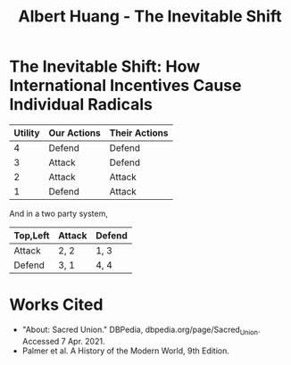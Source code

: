 #+TITLE: Albert Huang - The Inevitable Shift

* The Inevitable Shift: How International Incentives Cause Individual Radicals

  \begin{doublespacing}

   At the turn of the twentieth century, Europe was locked in an arms race caused by international political and economic incentives. As tensions grew, cultural strifes inevitably intensified and ultimately sparked the war.
   Although a lack of enforcement of international order and ballooning militaries both incentivized and enabled WWI, the necessary spark was provided by individual civilian interests.

   Reinforcing international incentives such as the security dilemma and cult of the offensive put each of the international powers on edge, bringing the European powers closer to war.
   As a united Germany industrialized, both its population and industrial might grew to rival the French and British powers of the time. For instance, in 1880-nine years after Germany was officially unified--the German empire produced only 8.5% of the world's manufacturing output while Britain produce 22.9% of it. By 1913, deep into the security dilemma and one year before the war, Germany had surpassed British production and nearly doubled that of France's (Kennedy, Table 18).
   Contries tend to grow their military as they industrialize, if only for defensive purposes. As Germany doubled it's military population over three decades to challenge century-long British and French domination, nearby countries grew wary. As surpassed power and a failing empire, France and Russia grew wary of the newfound power between them. They allied with Britain in 1904 and 1907 respectively for fear of a coming war.
	As countries formed aliances and grew their militaries, opposing parties were forced to keep up in the arms race. This so called "security dilemma" doubled the number of military and navel personel worldwide in the 30 years between the German unification and the war, and nearly tripled the global warship tonnage (Kennedy, Table 19-20). A level two perspcetive would explain this aggression with Germany's expansionistic ideals, but even Britain's liberal parliamentary democracy quadrupled it's naval tonnage.
	Leaders at the time believed that preempting war would allow a fast and decisive victory. Even simplifying the outcomes to two countries and four possibilites, where each country either attacks or defends, greedy actors will choose to preempt war. As a result, each country prepared to invade it's neighboors, and European tensions grew.
	In fact, had a there been an international disencentive such as Mutually Assured Destruction, the relative ordering of possibilites and therefore the cost matrix would've prevented all out war between such parties. For example, in a nuclear scenerio where any attacked country can retaliate with their own warheads, the utility of each scenerio would be ordered as follows:
\end{doublespacing}

	| Utility | Our Actions | Their Actions |
	|---------+-------------+---------------|
	|       4 | Defend      | Defend        |
	|       3 | Attack      | Defend        |
	|       2 | Attack      | Attack        |
	|       1 | Defend      | Attack        |

	And in a two party system,

	| Top,Left | Attack | Defend |
	|----------+--------+--------|
	| Attack   | 2, 2   | 1, 3   |
	| Defend   | 3, 1   | 4, 4   |

	\begin{doublespacing}
	Although it may seem less risky for any given party to attack, the utility of both defend increases as weapons get stronger until both parties opt for a defense strategy under MAD. Modern mutually assured destruction has so far prevented all out war, and a lack of such disincentives made war more likely in the early 1900s.

   As a side effect of this global militarization, the populous glorified and anticipated war. This level three influence on the level one psyche inflamed nationalist ideals across Europe and primed a now-ticking explosive.
	Popular works from the years leading up to the war describe how natural and necessary war is.
	For instance, German general and influential military writer Friedrich von Bernhardi (1849-1930) wrote in the "immensely popular" (Perry, 292) /Germany and the Next War/ (1911) that "War is a biological necessity of the first importance," and that "every attempt to exclude it from international relations must be demonstrably untenable" (Benhardi).
	As both a high-ranking general and a best-selling author, Bernhardi was in a unique position to influence the public opinion about war. His aggressive stance is not surprising given his military background, and his work was instrumental to priming Germany for battle. A nation cannot go to war without the support of the populous, as the citizens at large provide the troops, taxes, and labor to sustain warfare. Such vehement arguments swayed public opinion and opened the possibility of large-scale battle.
	A level two viewpoint may counter that Germany was naturally expansionist, but similar widespread sentiment in France suggests government structure and ideology were not a sufficient influence on public opinion. French writer Ronald Dorgeles (1885-1973) recalls the mood in Paris at the outbreak of war, writing "Suddenly a heroic wind lifted their heads. What? War, was it? Well then, let's go!" (Dorgeles).
	The French parliamentary constitutional government had been weakened by civil unrest and would hardly have been able to force a uncooperative populous to war, but even the left-wing activists agreed in August of 1914 to refrain from calling strikes during the duration of the war in the Union Sacrée or Sacred Union (DBPedia). Thus, French actions could not have been primarily governmental influence, and such countries went to war due to level three influences on public opinion.
	An exclusively level one viewpoint may counter that German writers like Heinrich von Treitschke had been espousing and glorifying war decades before the rapid German industrialization beginning in 1970. However, the shift was more recent in other countries. For instance, Dorgeles notes the ideological one-eighty that socialist workers take upon hearing of war. "seeing their old dreams of peace crumble, [socialism workers] would stream out into the boulevards ... [but] they would cry 'To Berlin!,' not 'Down with war!'" (Dorgeles). Although Germany's actions may be a result of it's level two structure, the level three influence on level one psyche is required to explain the actions of other states.

	As countries militarized and nationalist views grew, ethnic and religious divisions intensified until something inevitably sparked war.
	The level three influences also shifted the general psyche to become more war-like, pushing a few individuals near the extreme end of the bell curve past a critical point.
\end{doublespacing}

[[file:KBe21hist201retCausesOfWWIEssayDiagram.png]]

\begin{doublespacing}
	In the case of WWI, the weakest link was the religious divide in Austria-Hungary. Over the course of a number of "Balkan crises," the Eastern Orthodox Serbs and Bosnians in southern Austria-Hungary grew discontent with the Roman Catholic Dual Monarchy that ruled the Habsburg empire-soon to be Austria-Hungary. As the Ottoman empire declined, the Serbs marked Bosnia as their own and were infuriated when Austria annexed Bosnia in 1908. When a the Balkan wars saw Austria cut Serbia off from the sea, Serbs both independent and Austrian grew exasperated and desperate (Palmer, 662).
	This chain of events was driven by recent level three influences: the ongoing security-dilemma-induced arms race had Germany's neighbors scrambling for land and power. States and citizens alike were expecting war, and looking to gain as much of an upper hand as possible before it broke out.

	<>level 3 -> level 1: individual actions cause stuff
	try to cite something external about expectations causing stuffs<>

   As power dynamics shifted around the turn of the twentieth century, the defined scarcity of state goals-such as the British ambition of having the largest navy-set off a chain of events that led ultimately and innevitably to global war. Without a change of level three incentives, such as a global mediator or mutually assured destruction, shifting power dynamics and the cult of the offensive will lead inescapably to security-dilemma-induced arms race and growing tensions which cause nationalist viewponts and breed rash individuals. Thus, international disincentives like mutually assured destruction are key to keeping political and economic incentives from inflaming ideological divides and causing warfare.

   \end{doublespacing}
* Works Cited
- "About: Sacred Union." DBPedia, dbpedia.org/page/Sacred_Union. Accessed 7 Apr. 2021.
- Palmer et al. A History of the Modern World, 9th Edition.
